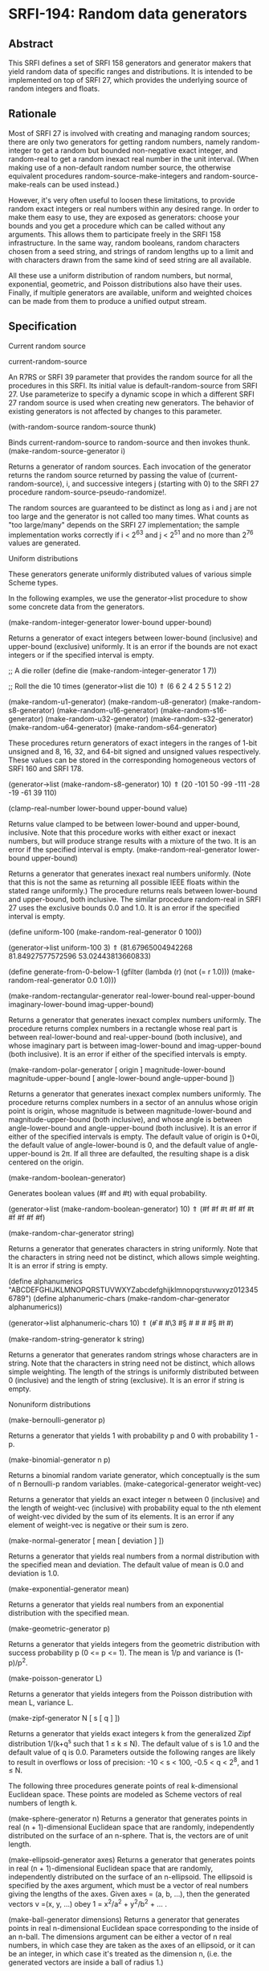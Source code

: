 * SRFI-194: Random data generators
** Abstract
This SRFI defines a set of SRFI 158 generators and generator makers that yield random data of specific ranges and distributions. It is intended to be implemented on top of SRFI 27, which provides the underlying source of random integers and floats.
** Rationale
Most of SRFI 27 is involved with creating and managing random sources; there are only two generators for getting random numbers, namely random-integer to get a random but bounded non-negative exact integer, and random-real to get a random inexact real number in the unit interval. (When making use of a non-default random number source, the otherwise equivalent procedures random-source-make-integers and random-source-make-reals can be used instead.)

However, it's very often useful to loosen these limitations, to provide random exact integers or real numbers within any desired range. In order to make them easy to use, they are exposed as generators: choose your bounds and you get a procedure which can be called without any arguments. This allows them to participate freely in the SRFI 158 infrastructure. In the same way, random booleans, random characters chosen from a seed string, and strings of random lengths up to a limit and with characters drawn from the same kind of seed string are all available.

All these use a uniform distribution of random numbers, but normal, exponential, geometric, and Poisson distributions also have their uses. Finally, if multiple generators are available, uniform and weighted choices can be made from them to produce a unified output stream.
** Specification
Current random source

current-random-source

    An R7RS or SRFI 39 parameter that provides the random source for all the procedures in this SRFI. Its initial value is default-random-source from SRFI 27. Use
    parameterize to specify a dynamic scope in which a different SRFI 27 random source is used when creating new generators. The behavior of existing generators is not
    affected by changes to this parameter.

(with-random-source random-source thunk)

    Binds current-random-source to random-source and then invokes thunk.
(make-random-source-generator i)

    Returns a generator of random sources. Each invocation of the generator returns the random source returned by passing the value of (current-random-source), i, and
    successive integers j (starting with 0) to the SRFI 27 procedure random-source-pseudo-randomize!.

    The random sources are guaranteed to be distinct as long as i and j are not too large and the generator is not called too many times. What counts as "too large/many"
    depends on the SRFI 27 implementation; the sample implementation works correctly if i < 2^63 and j < 2^51 and no more than 2^76 values are generated.

Uniform distributions

These generators generate uniformly distributed values of various simple Scheme types.

In the following examples, we use the generator->list procedure to show some concrete data from the generators.

(make-random-integer-generator lower-bound upper-bound)

    Returns a generator of exact integers between lower-bound (inclusive) and upper-bound (exclusive) uniformly. It is an error if the bounds are not exact integers or if
    the specified interval is empty.

      ;; A die roller
      (define die (make-random-integer-generator 1 7))

      ;; Roll the die 10 times
      (generator->list die 10)
       ⇑ (6 6 2 4 2 5 5 1 2 2)

(make-random-u1-generator)
(make-random-u8-generator)
(make-random-s8-generator)
(make-random-u16-generator)
(make-random-s16-generator)
(make-random-u32-generator)
(make-random-s32-generator)
(make-random-u64-generator)
(make-random-s64-generator)

    These procedures return generators of exact integers in the ranges of 1-bit unsigned and 8, 16, 32, and 64-bit signed and unsigned values respectively. These values
    can be stored in the corresponding homogeneous vectors of SRFI 160 and SRFI 178.

      (generator->list (make-random-s8-generator) 10)
       ⇑ (20 -101 50 -99 -111 -28 -19 -61 39 110)

(clamp-real-number lower-bound upper-bound value)

    Returns value clamped to be between lower-bound and upper-bound, inclusive. Note that this procedure works with either exact or inexact numbers, but will produce
    strange results with a mixture of the two. It is an error if the specified interval is empty.
(make-random-real-generator lower-bound upper-bound)

    Returns a generator that generates inexact real numbers uniformly. (Note that this is not the same as returning all possible IEEE floats within the stated range
    uniformly.) The procedure returns reals between lower-bound and upper-bound, both inclusive. The similar procedure random-real in SRFI 27 uses the exclusive bounds 0.0
    and 1.0. It is an error if the specified interval is empty.

      (define uniform-100 (make-random-real-generator 0 100))

      (generator->list uniform-100 3)
       ⇑ (81.67965004942268 81.84927577572596 53.02443813660833)

      (define generate-from-0-below-1
        (gfilter (lambda (r) (not (= r 1.0))) (make-random-real-generator 0.0 1.0)))

(make-random-rectangular-generator real-lower-bound real-upper-bound imaginary-lower-bound imag-upper-bound)

    Returns a generator that generates inexact complex numbers uniformly. The procedure returns complex numbers in a rectangle whose real part is between real-lower-bound
    and real-upper-bound (both inclusive), and whose imaginary part is between imag-lower-bound and imag-upper-bound (both inclusive). It is an error if either of the
    specified intervals is empty.

(make-random-polar-generator [ origin ] magnitude-lower-bound magnitude-upper-bound [ angle-lower-bound angle-upper-bound ])

    Returns a generator that generates inexact complex numbers uniformly. The procedure returns complex numbers in a sector of an annulus whose origin point is origin,
    whose magnitude is between magnitude-lower-bound and magnitude-upper-bound (both inclusive), and whose angle is between angle-lower-bound and angle-upper-bound (both
    inclusive). It is an error if either of the specified intervals is empty. The default value of origin is 0+0i, the default value of angle-lower-bound is 0, and the
    default value of angle-upper-bound is 2π. If all three are defaulted, the resulting shape is a disk centered on the origin.

(make-random-boolean-generator)

    Generates boolean values (#f and #t) with equal probability.

      (generator->list (make-random-boolean-generator) 10)
       ⇑ (#f #f #t #f #f #t #f #f #f #f)

(make-random-char-generator string)

    Returns a generator that generates characters in string uniformly. Note that the characters in string need not be distinct, which allows simple weighting. It is an
    error if string is empty.

      (define alphanumerics "ABCDEFGHIJKLMNOPQRSTUVWXYZabcdefghijklmnopqrstuvwxyz0123456789")
      (define alphanumeric-chars (make-random-char-generator alphanumerics))

      (generator->list alphanumeric-chars 10)
       ⇑ (#\f #\m #\3 #\S #\z #\m #\x #\S #\l #\y)

(make-random-string-generator k string)

    Returns a generator that generates random strings whose characters are in string. Note that the characters in string need not be distinct, which allows simple
    weighting. The length of the strings is uniformly distributed between 0 (inclusive) and the length of string (exclusive). It is an error if string is empty.

Nonuniform distributions

(make-bernoulli-generator p)

    Returns a generator that yields 1 with probability p and 0 with probability 1 - p.

(make-binomial-generator n p)

    Returns a binomial random variate generator, which conceptually is the sum of n Bernoulli-p random variables.
(make-categorical-generator weight-vec)

    Returns a generator that yields an exact integer n between 0 (inclusive) and the length of weight-vec (inclusive) with probability equal to the nth element of
    weight-vec divided by the sum of its elements. It is an error if any element of weight-vec is negative or their sum is zero.

(make-normal-generator [ mean [ deviation ] ])

    Returns a generator that yields real numbers from a normal distribution with the specified mean and deviation. The default value of mean is 0.0 and deviation is 1.0.

(make-exponential-generator mean)

    Returns a generator that yields real numbers from an exponential distribution with the specified mean.

(make-geometric-generator p)

    Returns a generator that yields integers from the geometric distribution with success probability p (0 <= p <= 1). The mean is 1/p and variance is (1-p)/p^2.

(make-poisson-generator L)

    Returns a generator that yields integers from the Poisson distribution with mean L, variance L.

(make-zipf-generator N [ s [ q ] ])

    Returns a generator that yields exact integers k from the generalized Zipf distribution 1/(k+q^s such that 1 ≤ k ≤ N). The default value of s is 1.0 and the default
    value of q is 0.0. Parameters outside the following ranges are likely to result in overflows or loss of precision: -10 < s < 100, -0.5 < q < 2^8, and 1 ≤ N.

The following three procedures generate points of real k-dimensional Euclidean space. These points are modeled as Scheme vectors of real numbers of length k.

(make-sphere-generator n)
    Returns a generator that generates points in real (n + 1)-dimensional Euclidean space that are randomly, independently distributed on the surface of an n-sphere. That
    is, the vectors are of unit length.

(make-ellipsoid-generator axes)
    Returns a generator that generates points in real (n + 1)-dimensional Euclidean space that are randomly, independently distributed on the surface of an n-ellipsoid.
    The ellipsoid is specified by the axes argument, which must be a vector of real numbers giving the lengths of the axes. Given axes = (a, b, ...), then the generated
    vectors v =(x, y, ...) obey 1 = x^2/a^2 + y^2/b^2 + ... .

(make-ball-generator dimensions)
    Returns a generator that generates points in real n-dimensional Euclidean space corresponding to the inside of an n-ball. The dimensions argument can be either a
    vector of n real numbers, in which case they are taken as the axes of an ellipsoid, or it can be an integer, in which case it's treated as the dimension n, (i.e. the
    generated vectors are inside a ball of radius 1.)

Generator operations

(gsampling generator ...)

    Takes the generators and returns a new generator. Every time the resulting generator is called, it picks one of the input generators with equal probability, then calls
    it to get a value. When all the generators are exhausted or no generators are specified, the new generator returns an end-of-file object.

Implementation

The sample implementation is in the repository of this SRFI and in this .tgz file. An R7RS library file and a separate file containing the actual implementation are
provided, along with a test file that works with SRFI 64. The library itself depends on either SRFI 121 or SRFI 158, and of course SRFI 27.

Acknowledgements

This SRFI began life as Shiro Kawai's specification for data.random, a Gauche library. Many of the names have been changed to fit in better with SRFI 158 names, but the
essence is the same. John Cowan made those and other revisions, and then put the SRFI on the back burner until he got around to implementing it. Arvydas Silanskas began by
asking why the next R7RS-large ballot was so delayed, and ended up volunteering to write code for the parts already specified. This SRFI is his first such implementation,
and in the process of writing it he found a number of errors in the specification as well, which John was very glad to be told about.

During the SRFI review process, the following additional generators were added: the binomial and random-source generators written by Brad Lucier, and the Zipf, sphere, and
ball generators written by Linas Vepstas.

Thanks also to the Scheme community and especially the contributors to the SRFI 194 mailing list, including Shiro Kawai and Marc Nieper-Wißkirchen.
** Authors
 * Shiro Kawai (design)
 * Arvydas Silanskas (implementation)
 * Linas Vepštas (implementation)
 * John Cowan (editor and shepherd)
 * Ported to Chicken Scheme 5 by [[https://wiki.call-cc.org/users/sergey-goldgaber][Sergey Goldgaber]]
** Copyright
© 2020 John Cowan.

Permission is hereby granted, free of charge, to any person obtaining a copy of this software and associated documentation files (the "Software"), to deal in the Software without restriction, including without limitation the rights to use, copy, modify, merge, publish, distribute, sublicense, and/or sell copies of the Software, and to permit persons to whom the Software is furnished to do so, subject to the following conditions:

The above copyright notice and this permission notice (including the next paragraph) shall be included in all copies or substantial portions of the Software.

THE SOFTWARE IS PROVIDED "AS IS", WITHOUT WARRANTY OF ANY KIND, EXPRESS OR IMPLIED, INCLUDING BUT NOT LIMITED TO THE WARRANTIES OF MERCHANTABILITY, FITNESS FOR A PARTICULAR PURPOSE AND NONINFRINGEMENT. IN NO EVENT SHALL THE AUTHORS OR COPYRIGHT HOLDERS BE LIABLE FOR ANY CLAIM, DAMAGES OR OTHER LIABILITY, WHETHER IN AN ACTION OF CONTRACT, TORT OR OTHERWISE, ARISING FROM, OUT OF OR IN CONNECTION WITH THE SOFTWARE OR THE USE OR OTHER DEALINGS IN THE SOFTWARE.
** Source
Source code for the Chicken Scheme 5 port can be found: [[https://github.com/diamond-lizard/srfi-194][here]]
** Version history
 * 0.1 - Port to Chicken Scheme 5
